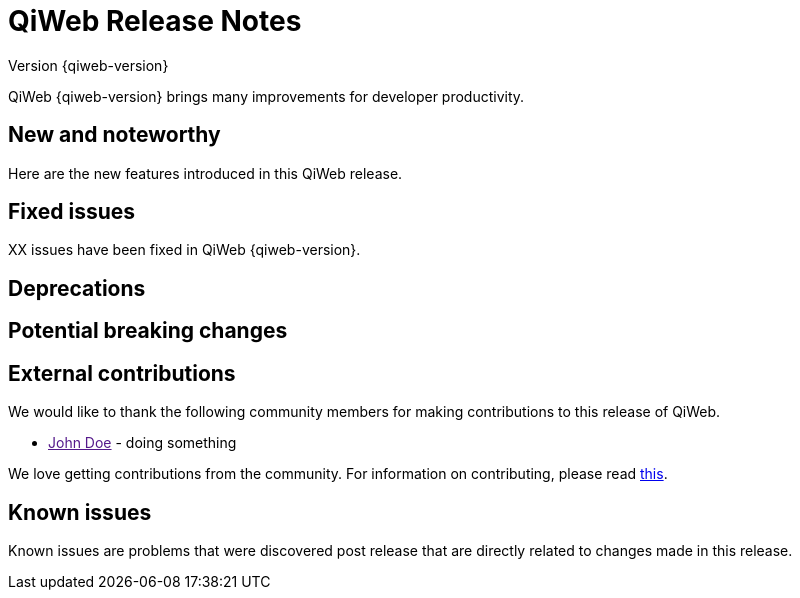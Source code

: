 = QiWeb Release Notes
Version {qiweb-version}
:title: QiWeb Release Notes
:description: QiWeb {qiweb-version} Release Notes
:keywords: qiweb, documentation, release, release-notes
:toc-title: Release Notes
:jbake-type: page

QiWeb {qiweb-version} brings many improvements for developer productivity.

== New and noteworthy

Here are the new features introduced in this QiWeb release.



== Fixed issues

XX issues have been fixed in QiWeb {qiweb-version}.


== Deprecations

== Potential breaking changes

== External contributions

We would like to thank the following community members for making contributions to this release of QiWeb.

- link:[John Doe] - doing something

We love getting contributions from the community. For information on contributing, please read
link:/community.html[this].



== Known issues

Known issues are problems that were discovered post release that are directly related to changes made in this release.

